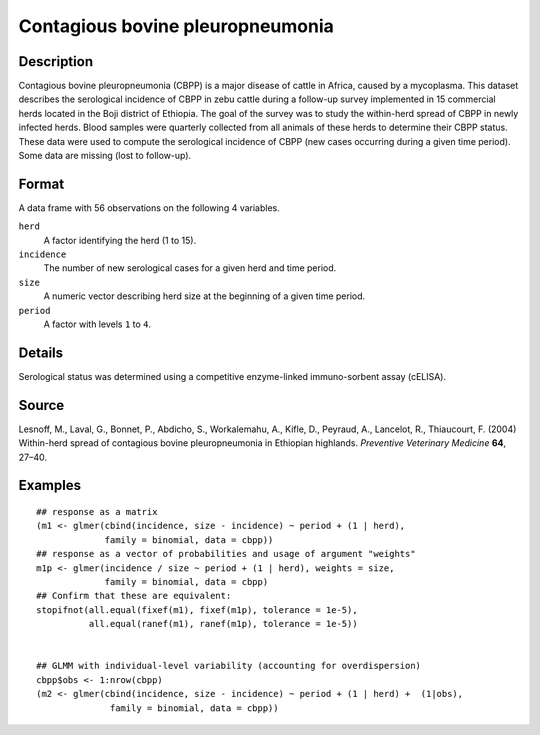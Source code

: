 +--------------------------------------+--------------------------------------+
| cbpp                                 |
| R Documentation                      |
+--------------------------------------+--------------------------------------+

Contagious bovine pleuropneumonia
---------------------------------

Description
~~~~~~~~~~~

Contagious bovine pleuropneumonia (CBPP) is a major disease of cattle in
Africa, caused by a mycoplasma. This dataset describes the serological
incidence of CBPP in zebu cattle during a follow-up survey implemented
in 15 commercial herds located in the Boji district of Ethiopia. The
goal of the survey was to study the within-herd spread of CBPP in newly
infected herds. Blood samples were quarterly collected from all animals
of these herds to determine their CBPP status. These data were used to
compute the serological incidence of CBPP (new cases occurring during a
given time period). Some data are missing (lost to follow-up).

Format
~~~~~~

A data frame with 56 observations on the following 4 variables.

``herd``
    A factor identifying the herd (1 to 15).

``incidence``
    The number of new serological cases for a given herd and time
    period.

``size``
    A numeric vector describing herd size at the beginning of a given
    time period.

``period``
    A factor with levels ``1`` to ``4``.

Details
~~~~~~~

Serological status was determined using a competitive enzyme-linked
immuno-sorbent assay (cELISA).

Source
~~~~~~

Lesnoff, M., Laval, G., Bonnet, P., Abdicho, S., Workalemahu, A., Kifle,
D., Peyraud, A., Lancelot, R., Thiaucourt, F. (2004) Within-herd spread
of contagious bovine pleuropneumonia in Ethiopian highlands. *Preventive
Veterinary Medicine* **64**, 27–40.

Examples
~~~~~~~~

::

    ## response as a matrix
    (m1 <- glmer(cbind(incidence, size - incidence) ~ period + (1 | herd),
                 family = binomial, data = cbpp))
    ## response as a vector of probabilities and usage of argument "weights"
    m1p <- glmer(incidence / size ~ period + (1 | herd), weights = size,
                 family = binomial, data = cbpp)
    ## Confirm that these are equivalent:
    stopifnot(all.equal(fixef(m1), fixef(m1p), tolerance = 1e-5),
              all.equal(ranef(m1), ranef(m1p), tolerance = 1e-5))


    ## GLMM with individual-level variability (accounting for overdispersion)
    cbpp$obs <- 1:nrow(cbpp)
    (m2 <- glmer(cbind(incidence, size - incidence) ~ period + (1 | herd) +  (1|obs),
                  family = binomial, data = cbpp))

